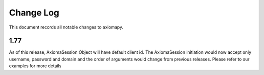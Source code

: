 ==========
Change Log
==========



This document records all notable changes to axiomapy.


1.77
____________

As of this release, AxiomaSession Object will have default client id. The AxiomaSession initiation would now accept only username, password and domain and the order of arguments would change from previous releases. Please refer to our examples for more details


